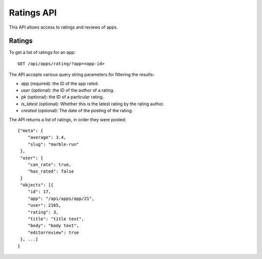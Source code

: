 .. _ratings:

===========
Ratings API
===========

This API allows access to ratings and reviews of apps.

Ratings
=======

To get a list of ratings for an app::

    GET /api/apps/rating/?app=<app-id>

The API accepts various query string parameters for filtering the results:

* `app` (required): the ID of the app rated.
* `user` (optional): the ID of the author of a rating.
* `pk` (optional): the ID of a particular rating.
* `is_latest` (optional): Whether this is the latest rating by the rating
  author.
* `created` (optional): The date of the posting of the rating.


The API returns a list of ratings, in order they were posted::

        {"meta": {
            "average": 3.4,
            "slug": "marble-run"
         },
         "user": {
            "can_rate": true,
            "has_rated": false
         }
         "objects": [{
            "id": 17,
            "app": "/api/apps/app/21",
            "user": 2165,
            "rating": 3,
            "title": "title text",
            "body": "body text",
            "editorreview": true
         }, ...]
        }
